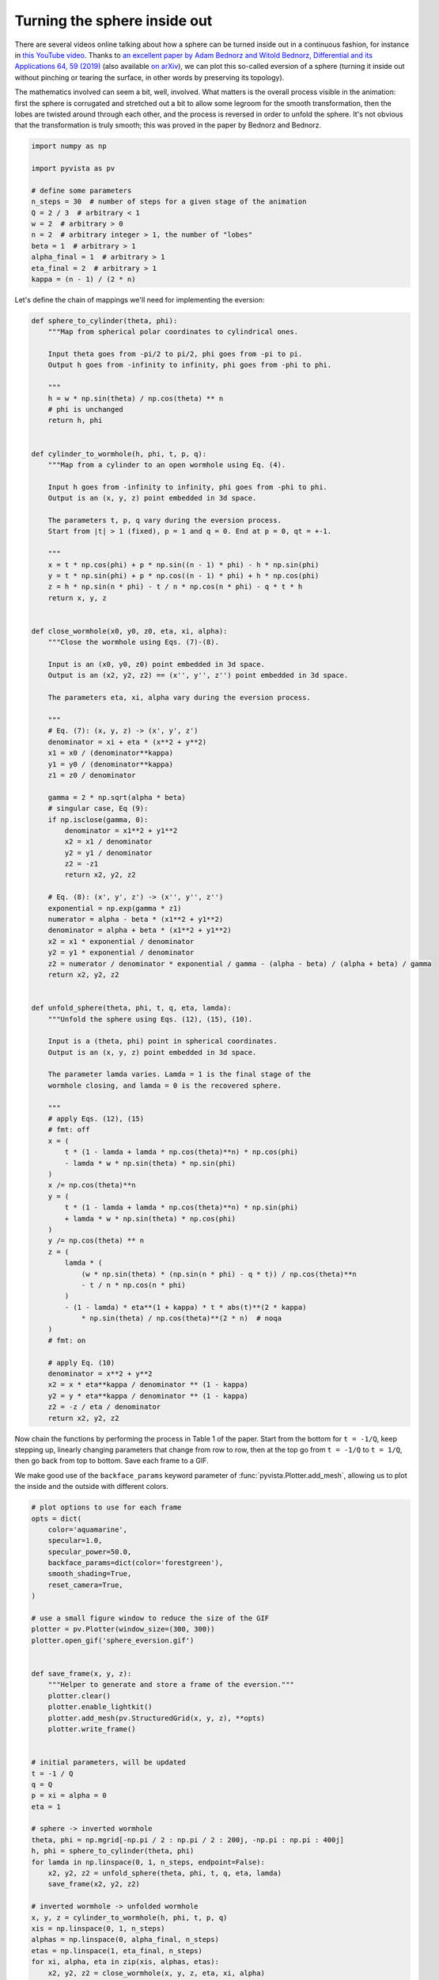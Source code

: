 
.. DO NOT EDIT.
.. THIS FILE WAS AUTOMATICALLY GENERATED BY SPHINX-GALLERY.
.. TO MAKE CHANGES, EDIT THE SOURCE PYTHON FILE:
.. "examples/99-advanced/sphere_eversion.py"
.. LINE NUMBERS ARE GIVEN BELOW.

.. only:: html

    .. note::
        :class: sphx-glr-download-link-note

        :ref:`Go to the end <sphx_glr_download_examples_99-advanced_sphere_eversion.py>`
        to download the full example code

.. rst-class:: sphx-glr-example-title

.. _sphx_glr_examples_99-advanced_sphere_eversion.py:


.. _sphere_eversion_example:

Turning the sphere inside out
~~~~~~~~~~~~~~~~~~~~~~~~~~~~~

There are several videos online talking about how a sphere can be turned inside
out in a continuous fashion, for instance in `this YouTube video
<https://www.youtube.com/watch?v=OI-To1eUtuU>`_.  Thanks to `an excellent paper
by Adam Bednorz and Witold Bednorz, Differential and its Applications 64, 59
(2019) <https://doi.org/10.1016/j.difgeo.2019.02.004>`_ (also available `on
arXiv <https://arxiv.org/abs/1711.10466>`_), we can plot this so-called
eversion of a sphere (turning it inside out without pinching or tearing the
surface, in other words by preserving its topology).

The mathematics involved can seem a bit, well, involved. What matters is the
overall process visible in the animation: first the sphere is corrugated and
stretched out a bit to allow some legroom for the smooth transformation, then
the lobes are twisted around through each other, and the process is reversed in
order to unfold the sphere. It's not obvious that the transformation is truly
smooth; this was proved in the paper by Bednorz and Bednorz.

.. GENERATED FROM PYTHON SOURCE LINES 24-38

.. code-block:: default

    import numpy as np

    import pyvista as pv

    # define some parameters
    n_steps = 30  # number of steps for a given stage of the animation
    Q = 2 / 3  # arbitrary < 1
    w = 2  # arbitrary > 0
    n = 2  # arbitrary integer > 1, the number of "lobes"
    beta = 1  # arbitrary > 1
    alpha_final = 1  # arbitrary > 1
    eta_final = 2  # arbitrary > 1
    kappa = (n - 1) / (2 * n)








.. GENERATED FROM PYTHON SOURCE LINES 40-41

Let's define the chain of mappings we'll need for implementing the eversion:

.. GENERATED FROM PYTHON SOURCE LINES 41-145

.. code-block:: default



    def sphere_to_cylinder(theta, phi):
        """Map from spherical polar coordinates to cylindrical ones.

        Input theta goes from -pi/2 to pi/2, phi goes from -pi to pi.
        Output h goes from -infinity to infinity, phi goes from -phi to phi.

        """
        h = w * np.sin(theta) / np.cos(theta) ** n
        # phi is unchanged
        return h, phi


    def cylinder_to_wormhole(h, phi, t, p, q):
        """Map from a cylinder to an open wormhole using Eq. (4).

        Input h goes from -infinity to infinity, phi goes from -phi to phi.
        Output is an (x, y, z) point embedded in 3d space.

        The parameters t, p, q vary during the eversion process.
        Start from |t| > 1 (fixed), p = 1 and q = 0. End at p = 0, qt = +-1.

        """
        x = t * np.cos(phi) + p * np.sin((n - 1) * phi) - h * np.sin(phi)
        y = t * np.sin(phi) + p * np.cos((n - 1) * phi) + h * np.cos(phi)
        z = h * np.sin(n * phi) - t / n * np.cos(n * phi) - q * t * h
        return x, y, z


    def close_wormhole(x0, y0, z0, eta, xi, alpha):
        """Close the wormhole using Eqs. (7)-(8).

        Input is an (x0, y0, z0) point embedded in 3d space.
        Output is an (x2, y2, z2) == (x'', y'', z'') point embedded in 3d space.

        The parameters eta, xi, alpha vary during the eversion process.

        """
        # Eq. (7): (x, y, z) -> (x', y', z')
        denominator = xi + eta * (x**2 + y**2)
        x1 = x0 / (denominator**kappa)
        y1 = y0 / (denominator**kappa)
        z1 = z0 / denominator

        gamma = 2 * np.sqrt(alpha * beta)
        # singular case, Eq (9):
        if np.isclose(gamma, 0):
            denominator = x1**2 + y1**2
            x2 = x1 / denominator
            y2 = y1 / denominator
            z2 = -z1
            return x2, y2, z2

        # Eq. (8): (x', y', z') -> (x'', y'', z'')
        exponential = np.exp(gamma * z1)
        numerator = alpha - beta * (x1**2 + y1**2)
        denominator = alpha + beta * (x1**2 + y1**2)
        x2 = x1 * exponential / denominator
        y2 = y1 * exponential / denominator
        z2 = numerator / denominator * exponential / gamma - (alpha - beta) / (alpha + beta) / gamma
        return x2, y2, z2


    def unfold_sphere(theta, phi, t, q, eta, lamda):
        """Unfold the sphere using Eqs. (12), (15), (10).

        Input is a (theta, phi) point in spherical coordinates.
        Output is an (x, y, z) point embedded in 3d space.

        The parameter lamda varies. Lamda = 1 is the final stage of the
        wormhole closing, and lamda = 0 is the recovered sphere.

        """
        # apply Eqs. (12), (15)
        # fmt: off
        x = (
            t * (1 - lamda + lamda * np.cos(theta)**n) * np.cos(phi)
            - lamda * w * np.sin(theta) * np.sin(phi)
        )
        x /= np.cos(theta)**n
        y = (
            t * (1 - lamda + lamda * np.cos(theta)**n) * np.sin(phi)
            + lamda * w * np.sin(theta) * np.cos(phi)
        )
        y /= np.cos(theta) ** n
        z = (
            lamda * (
                (w * np.sin(theta) * (np.sin(n * phi) - q * t)) / np.cos(theta)**n
                - t / n * np.cos(n * phi)
            )
            - (1 - lamda) * eta**(1 + kappa) * t * abs(t)**(2 * kappa)
                * np.sin(theta) / np.cos(theta)**(2 * n)  # noqa
        )
        # fmt: on

        # apply Eq. (10)
        denominator = x**2 + y**2
        x2 = x * eta**kappa / denominator ** (1 - kappa)
        y2 = y * eta**kappa / denominator ** (1 - kappa)
        z2 = -z / eta / denominator
        return x2, y2, z2









.. GENERATED FROM PYTHON SOURCE LINES 146-154

Now chain the functions by performing the process in Table 1 of the paper.
Start from the bottom for ``t = -1/Q``, keep stepping up, linearly changing
parameters that change from row to row, then at the top go from ``t = -1/Q``
to ``t = 1/Q``, then go back from top to bottom. Save each frame to a GIF.

We make good use of the ``backface_params`` keyword parameter of
:func:`pyvista.Plotter.add_mesh`, allowing us to plot the inside and the
outside with different colors.

.. GENERATED FROM PYTHON SOURCE LINES 154-239

.. code-block:: default


    # plot options to use for each frame
    opts = dict(
        color='aquamarine',
        specular=1.0,
        specular_power=50.0,
        backface_params=dict(color='forestgreen'),
        smooth_shading=True,
        reset_camera=True,
    )

    # use a small figure window to reduce the size of the GIF
    plotter = pv.Plotter(window_size=(300, 300))
    plotter.open_gif('sphere_eversion.gif')


    def save_frame(x, y, z):
        """Helper to generate and store a frame of the eversion."""
        plotter.clear()
        plotter.enable_lightkit()
        plotter.add_mesh(pv.StructuredGrid(x, y, z), **opts)
        plotter.write_frame()


    # initial parameters, will be updated
    t = -1 / Q
    q = Q
    p = xi = alpha = 0
    eta = 1

    # sphere -> inverted wormhole
    theta, phi = np.mgrid[-np.pi / 2 : np.pi / 2 : 200j, -np.pi : np.pi : 400j]
    h, phi = sphere_to_cylinder(theta, phi)
    for lamda in np.linspace(0, 1, n_steps, endpoint=False):
        x2, y2, z2 = unfold_sphere(theta, phi, t, q, eta, lamda)
        save_frame(x2, y2, z2)

    # inverted wormhole -> unfolded wormhole
    x, y, z = cylinder_to_wormhole(h, phi, t, p, q)
    xis = np.linspace(0, 1, n_steps)
    alphas = np.linspace(0, alpha_final, n_steps)
    etas = np.linspace(1, eta_final, n_steps)
    for xi, alpha, eta in zip(xis, alphas, etas):
        x2, y2, z2 = close_wormhole(x, y, z, eta, xi, alpha)
        save_frame(x2, y2, z2)

    # unfolded wormhole -> closed wormhole
    for q in np.linspace(Q, 0, n_steps):
        p = 1 - abs(q * t)
        x, y, z = cylinder_to_wormhole(h, phi, t, p, q)
        x2, y2, z2 = close_wormhole(x, y, z, eta, xi, alpha)
        save_frame(x2, y2, z2)

    # closed wormhole turned inside out (flip sign of time)
    # unfolded wormhole -> closed wormhole
    for t in np.linspace(-1 / Q, 1 / Q, n_steps):
        p = 1 - abs(q * t)
        x, y, z = cylinder_to_wormhole(h, phi, t, p, q)
        x2, y2, z2 = close_wormhole(x, y, z, eta, xi, alpha)
        save_frame(x2, y2, z2)

    # closed wormhole -> unfolded wormhole
    for q in np.linspace(0, Q, n_steps + 1)[1:]:
        p = 1 - abs(q * t)
        x, y, z = cylinder_to_wormhole(h, phi, t, p, q)
        x2, y2, z2 = close_wormhole(x, y, z, eta, xi, alpha)
        save_frame(x2, y2, z2)

    # unfolded wormhole -> inverted wormhole
    x, y, z = cylinder_to_wormhole(h, phi, t, p, q)
    xis = np.linspace(1, 0, n_steps + 1)[1:]
    alphas = np.linspace(alpha_final, 0, n_steps + 1)[1:]
    etas = np.linspace(eta_final, 1, n_steps + 1)[1:]
    for xi, alpha in zip(xis, alphas):
        x2, y2, z2 = close_wormhole(x, y, z, eta, xi, alpha)
        save_frame(x2, y2, z2)

    # inverted wormhole -> sphere
    for lamda in np.linspace(1, 0, n_steps + 1)[1:]:
        x2, y2, z2 = unfold_sphere(theta, phi, t, q, eta, lamda)
        save_frame(x2, y2, z2)

    plotter.close()





.. image-sg:: /examples/99-advanced/images/sphx_glr_sphere_eversion_001.png
   :alt: sphere eversion
   :srcset: /examples/99-advanced/images/sphx_glr_sphere_eversion_001.png
   :class: sphx-glr-single-img





.. GENERATED FROM PYTHON SOURCE LINES 240-243

Looking at the still image of the middle state with ``t = 0``, we see a nice
symmetric configuration where two "inside" and two "outside" lobes of the
sphere are visible.

.. GENERATED FROM PYTHON SOURCE LINES 243-254

.. code-block:: default

    t = q = 0
    xi = p = 1
    eta = eta_final
    alpha = alpha_final

    x, y, z = cylinder_to_wormhole(h, phi, t, p, q)
    x2, y2, z2 = close_wormhole(x, y, z, eta, xi, alpha)

    plotter = pv.Plotter(window_size=(512, 512))
    plotter.add_mesh(pv.StructuredGrid(x2, y2, z2), **opts)
    plotter.show()



.. image-sg:: /examples/99-advanced/images/sphx_glr_sphere_eversion_002.png
   :alt: sphere eversion
   :srcset: /examples/99-advanced/images/sphx_glr_sphere_eversion_002.png
   :class: sphx-glr-single-img






.. rst-class:: sphx-glr-timing

   **Total running time of the script:** ( 0 minutes  29.800 seconds)


.. _sphx_glr_download_examples_99-advanced_sphere_eversion.py:

.. only:: html

  .. container:: sphx-glr-footer sphx-glr-footer-example




    .. container:: sphx-glr-download sphx-glr-download-python

      :download:`Download Python source code: sphere_eversion.py <sphere_eversion.py>`

    .. container:: sphx-glr-download sphx-glr-download-jupyter

      :download:`Download Jupyter notebook: sphere_eversion.ipynb <sphere_eversion.ipynb>`


.. only:: html

 .. rst-class:: sphx-glr-signature

    `Gallery generated by Sphinx-Gallery <https://sphinx-gallery.github.io>`_

